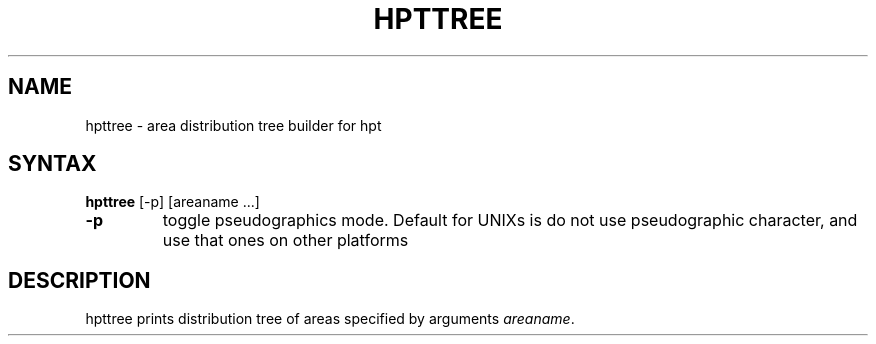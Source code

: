.TH HPTTREE 1 "08 Jan 2000"
.SH NAME
hpttree \- area distribution tree builder for hpt
.SH SYNTAX
.B hpttree
[\-p] [areaname ...]
.TP
.B \-p
toggle pseudographics mode. Default for UNIXs is do not use pseudographic
character, and use that ones on other platforms

.SH DESCRIPTION
hpttree prints distribution tree of areas specified by arguments \fIareaname\fP.
